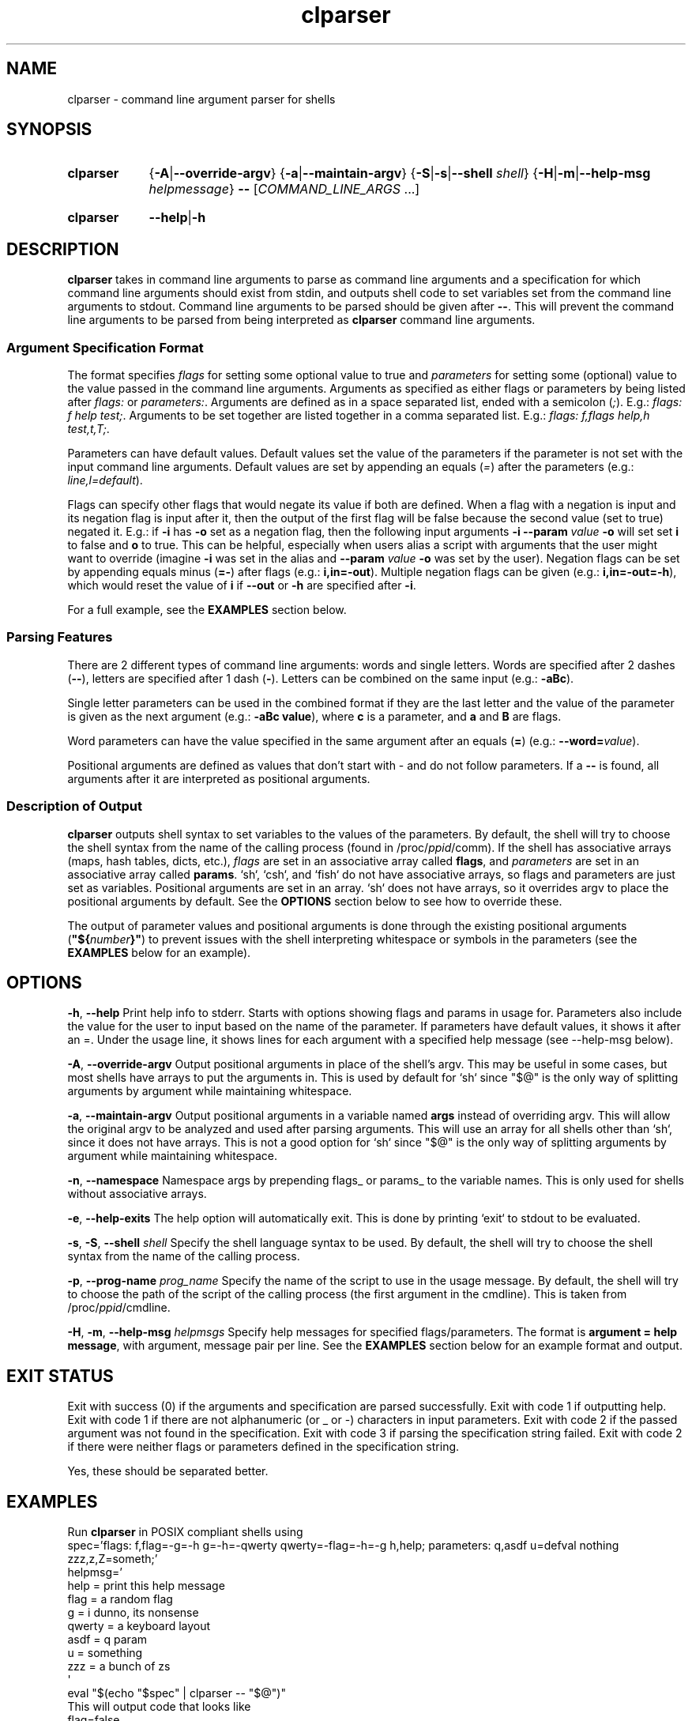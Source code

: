 .TH clparser 1 "29 May, 2023"
.
.SH NAME
clparser - command line argument parser for shells
.
.SH SYNOPSIS
.\" .SY clparser
.\" .RI [ OPTIONS ]
.\" .B --
.\" .I COMMAND_LINE_ARGS
.\" [\&\.\|.\|.\&]
.\" .YS
.\" .
.SY clparser
.\" .OP \-A|\-\-override-argv
.RB { \-A | \-\-override-argv }
.\" .OP \-a|\-\-maintain-argv
.RB { \-a | \-\-maintain-argv }
.\" .OP \-S|\-s|\-\-shell shell
.RB { \-S | \-s | \-\-shell
.IR shell }
.RB { \-H | \-m | \-\-help\-msg
.IR helpmessage }
.B \-\-
.RI [ COMMAND_LINE_ARGS
\&.\|.\|.\&]
.YS
.
.SY clparser
.BR \-\-help | \-h
.YS
.
.SH DESCRIPTION
.B clparser
takes in command line arguments to parse as command line arguments and a specification for which command line arguments should exist from stdin, and outputs shell code to set variables set from the command line arguments to stdout.
Command line arguments to be parsed should be given after
.BR -- .
This will prevent the command line arguments to be parsed from being interpreted as
.B clparser
command line arguments.
.
.SS Argument Specification Format
The format specifies 
.I flags
for setting some optional value to true and
.I parameters
for setting some (optional) value to the value passed in the command line arguments.
Arguments as specified as either flags or parameters by being listed after
.I flags:
or
.IR parameters: .
Arguments are defined as in a space separated list, ended with a semicolon
.RI ( ; ).
E.g.:
.IR "flags: f help test;" .
Arguments to be set together are listed together in a comma separated list.
E.g.:
.IR "flags: f,flags help,h test,t,T;" .
.PP
Parameters can have default values.
Default values set the value of the parameters if the parameter is not set with the input command line arguments.
Default values are set by appending an equals
.RI ( = )
after the parameters (e.g.:
.IR line,l=default ).
.PP
Flags can specify other flags that would negate its value if both are defined.
When a flag with a negation is input and its negation flag is input after it, then the output of the first flag will be false because the second value (set to true) negated it.
E.g.: if
.B \-i
has
.B \-o
set as a negation flag, then the following input arguments
.B \-i \-\-param
.I value
.B \-o
will set set
.B i
to false and
.B o
to true.
This can be helpful, especially when users alias a script with arguments that the user might want to override (imagine
.B \-i
was set in the alias and
.B \-\-param
.I value
.B \-o
was set by the user).
Negation flags can be set by appending equals minus
.RB ( =- )
after flags (e.g.:
.BR i,in=-out ).
Multiple negation flags can be given (e.g.:
.BR i,in=-out=-h ),
which would reset the value of
.B i
if
.B \-\-out
or
.B \-h
are specified after
.BR \-i .
.PP
For a full example, see the
.B EXAMPLES
section below.
.
.SS Parsing Features
There are 2 different types of command line arguments: words and single letters.
Words are specified after 2 dashes
.RB ( -- ),
letters are specified after 1 dash
.RB ( - ).
Letters can be combined on the same input (e.g.:
.BR \-aBc ).
.PP
Single letter parameters can be used in the combined format if they are the last letter and the value of the parameter is given as the next argument (e.g.:
.BR "\-aBc value" ),
where
.B c
is a parameter, and
.B a
and
.B B
are flags.
.PP
Word parameters can have the value specified in the same argument after an equals
.RB ( = )
(e.g.:
.B \-\-word=\c
.IR value ).
.PP
Positional arguments are defined as values that don't start with \- and do not follow parameters.
If a
.B --
is found, all arguments after it are interpreted as positional arguments.
.SS Description of Output
.B clparser
outputs shell syntax to set variables to the values of the parameters.
By default, the shell will try to choose the shell syntax from the name of the calling process (found in
.RI /proc/ ppid /comm).
If the shell has associative arrays (maps, hash tables, dicts, etc.), 
.I flags
are set in an associative array called
.BR flags ,
and
.I parameters
are set in an associative array called
.BR params .
`sh`, `csh`, and `fish` do not have associative arrays, so flags and parameters are just set as variables.
Positional arguments are set in an array.
`sh` does not have arrays, so it overrides argv to place the positional arguments by default.
See the
.B OPTIONS
section below to see how to override these.
.PP
The output of parameter values and positional arguments is done through the existing positional arguments
.RB ( \(dq${\c
.I number\c
.BR }" )
to prevent issues with the shell interpreting whitespace or symbols in the parameters (see the
.B EXAMPLES
below for an example).
.
.SH OPTIONS
.BR \-h ,
.B \-\-help
Print help info to stderr.
Starts with options showing flags and params in usage for.
Parameters also include the value for the user to input based on the name of the parameter.
If parameters have default values, it shows it after an =.
Under the usage line, it shows lines for each argument with a specified help message (see \-\-help\-msg below).
.PP
.BR \-A ,
.B \-\-override\-argv
Output positional arguments in place of the shell's argv.
This may be useful in some cases, but most shells have arrays to put the arguments in.
This is used by default for `sh` since "$@" is the only way of splitting arguments by argument while maintaining whitespace.
.PP
.BR \-a ,
.B \-\-maintain\-argv
Output positional arguments in a variable named
.B args
instead of overriding argv.
This will allow the original argv to be analyzed and used after parsing arguments.
This will use an array for all shells other than `sh`, since it does not have arrays.
This is not a good option for `sh` since "$@" is the only way of splitting arguments by argument while maintaining whitespace.
.PP
.BR \-n ,
.B \-\-namespace
Namespace args by prepending flags_ or params_ to the variable names.
This is only used for shells without associative arrays.
.PP
.BR \-e ,
.B \-\-help\-exits
The help option will automatically exit.
This is done by printing `exit` to stdout to be evaluated.
.PP
.BR \-s ,
.BR \-S ,
.B \-\-shell
.I shell
Specify the shell language syntax to be used.
By default, the shell will try to choose the shell syntax from the name of the calling process.
.PP
.BR \-p ,
.B \-\-prog\-name
.I prog_name
Specify the name of the script to use in the usage message.
By default, the shell will try to choose the path of the script of the calling process (the first argument in the cmdline).
This is taken from
.RI /proc/ ppid /cmdline.
.PP
.BR \-H ,
.BR \-m ,
.B \-\-help\-msg
.I helpmsgs
Specify help messages for specified flags/parameters.
The format is
.BR "argument = help message" ,
with argument, message pair per line.
See the
.B EXAMPLES
section below for an example format and output.
.
.SH EXIT STATUS
Exit with success (0) if the arguments and specification are parsed successfully.
Exit with code 1 if outputting help.
Exit with code 1 if there are not alphanumeric (or _ or \-) characters in input parameters.
Exit with code 2 if the passed argument was not found in the specification.
Exit with code 3 if parsing the specification string failed.
Exit with code 2 if there were neither flags or parameters defined in the specification string.
.PP
Yes, these should be separated better.
.
.SH EXAMPLES
Run
.B clparser
in POSIX compliant shells using
.EX sh
spec='flags: f,flag=-g=-h g=-h=-qwerty qwerty=-flag=-h=-g h,help; parameters: q,asdf u=defval nothing zzz,z,Z=someth;'
helpmsg='
help = print this help message
flag = a random flag
g    = i dunno, its nonsense
qwerty = a keyboard layout
asdf = q param
u    = something
zzz  = a bunch of zs
\(aq
eval "$(echo "$spec" | clparser -- "$@")"
.EE
This will output code that looks like
.EX sh
flag=false
f=false
h=false
help=false
g=false
qwerty=true
asdf="${2}"
q="${2}"
Z='test'
zzz='test'
z='test'
u='defval'
nothing="${8}"
set -- "${4}" "${6}" "${10}" "${11}"
.EE
if the user called the script with the arguments
.EX
-fgq whatever --qwerty 'i dunno' --zzz=test words --nothing else -- --test hi
.EE
.PP
For `csh`, call
.B clparser
in this format:
.EX csh
eval `echo $spec:q | ./clparser --help-msg $helpmsg:q -- $argv:q`
.EE
Note that just using
.B $argv
will not preserve whitespace, which will cause bugs, so appending `:q` at the end of variable names is necessary.
.B clparser
and evaluate the resulting `csh` code.
.PP
See `fish` and `xonsh` example syntax in the github repo example files.
For `xonsh`, don't bother using this; just use
.BR argparse .
.PP
The
.B \-\-help
output will look like
.EX
Usage:	"${0}" [ --flag -f ] [ -h --help ] [ -g ] [ --qwerty ] --asdf -q asdf [ -Z --zzz -z zzz = someth ] [ -u u = defval ] --nothing nothing
 [ -h --help ]                                    print this help message
 [ --flag -f ]                                    a random flag
 [ -g ]                                           i dunno, its nonsense
 [ --qwerty ]                                     a keyboard layout
 --asdf -q asdf                                   q param
 [ -u u = defval ]                                something
 [ -Z --zzz -z zzz = someth ]                     a bunch of zs
.EE
.PP
.B TODO
add examples of output for `bash` and `csh` and show use for `fish`.
